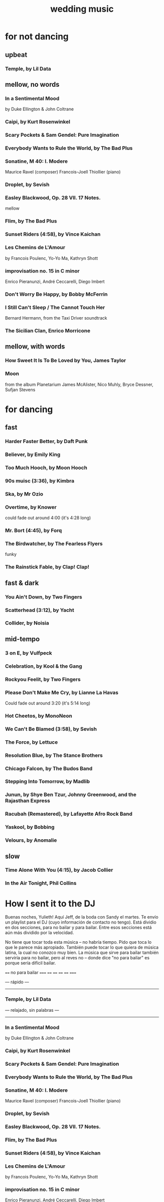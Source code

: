 :PROPERTIES:
:ID:       f0eef493-1121-4c33-ba96-a9b20969a103
:END:
#+title: wedding music
* for not dancing
** upbeat
*** Temple, by Lil Data
** mellow, no words
*** In a Sentimental Mood
    by Duke Ellington & John Coltrane
*** Caipi, by Kurt Rosenwinkel
*** Scary Pockets & Sam Gendel: Pure Imagination
*** Everybody Wants to Rule the World, by The Bad Plus
*** Sonatine, M 40: I. Modere
    Maurice Ravel (composer)
    Francois-Joell Thiollier (piano)
*** Droplet, by Sevish
*** Easley Blackwood, Op. 28 VII. 17 Notes.
    mellow
*** Flim, by The Bad Plus
*** Sunset Riders (4:58), by Vince Kaichan
*** Les Chemins de L'Amour
    by Francois Poulenc, Yo-Yo Ma, Kathryn Shott
*** improvisation no. 15 in C minor
    Enrico Pieranunzi, André Ceccarelli, Diego Imbert
*** Don't Worry Be Happy, by Bobby McFerrin
*** I Still Can't Sleep / The Cannot Touch Her
    Bernard Hermann, from the Taxi Driver soundtrack
*** The Sicilian Clan, Enrico Morricone
** mellow, with words
*** How Sweet It Is To Be Loved by You, James Taylor
*** Moon
    from the album Planetarium
    James McAlister, Nico Muhly, Bryce Dessner, Sufjan Stevens
* for dancing
** fast
*** Harder Faster Better, by Daft Punk
*** Believer, by Emily King
*** Too Much Hooch, by Moon Hooch
*** 90s muisc (3:36), by Kimbra
*** Ska, by Mr Ozio
*** Overtime, by Knower
    could fade out around 4:00 (it's 4:28 long)
*** Mr. Bort (4:45), by Forq
*** The Birdwatcher, by The Fearless Flyers
    funky
*** The Rainstick Fable, by Clap! Clap!
** fast & dark
*** You Ain't Down, by Two Fingers
*** Scatterhead (3:12), by Yacht
*** Collider, by Noisia
** mid-tempo
*** 3 on E, by Vulfpeck
*** Celebration, by Kool & the Gang
*** Rockyou Feelit, by Two Fingers
*** Please Don't Make Me Cry, by Lianne La Havas
    Could fade out around 3:20 (it's 5:14 long)
*** Hot Cheetos, by MonoNeon
*** We Can't Be Blamed (3:58), by Sevish
*** The Force, by Lettuce
*** Resolution Blue, by The Stance Brothers
*** Chicago Falcon, by The Budos Band
*** Stepping Into Tomorrow, by Madlib
*** Junun, by Shye Ben Tzur, Johnny Greenwood, and the Rajasthan Express
*** Racubah (Remastered), by Lafayette Afro Rock Band
*** Yaskool, by Bobbing
*** Velours, by Anomalie
** slow
*** Time Alone With You (4:15), by Jacob Collier
*** In the Air Tonight, Phil Collins
* How I sent it to the DJ
Buenas noches, Yulieth! Aquí Jeff, de la boda con Sandy el martes. Te envío un playlist para el DJ (cuyo información de contacto no tengo). Está dividio en dos secciones, para no bailar y para bailar. Entre esos secciones está aún más dividido por la velocidad.

No tiene que tocar toda esta música -- no habría tiempo. Pido que toca lo que le parece más apropiado. También puede tocar lo que quiera de música latina, la cual no conozco muy bien. La música que sirve para bailar también serviría para no bailar, pero al reves no -- donde dice "no para bailar" es porque sería difícil bailar.

==== no para bailar =====
==== ==== ==== ==== =====

--- rápido ---
--------------
*** Temple, by Lil Data

--- relajado, sin palabras ---
------------------------------
*** In a Sentimental Mood
    by Duke Ellington & John Coltrane
*** Caipi, by Kurt Rosenwinkel
*** Scary Pockets & Sam Gendel: Pure Imagination
*** Everybody Wants to Rule the World, by The Bad Plus
*** Sonatine, M 40: I. Modere
    Maurice Ravel (composer)
    Francois-Joell Thiollier (piano)
*** Droplet, by Sevish
*** Easley Blackwood, Op. 28 VII. 17 Notes.
*** Flim, by The Bad Plus
*** Sunset Riders (4:58), by Vince Kaichan
*** Les Chemins de L'Amour
    by Francois Poulenc, Yo-Yo Ma, Kathryn Shott
*** improvisation no. 15 in C minor
    Enrico Pieranunzi, André Ceccarelli, Diego Imbert
*** Don't Worry Be Happy, by Bobby McFerrin
*** I Still Can't Sleep / The Cannot Touch Her
    Bernard Hermann, from the Taxi Driver soundtrack
*** The Sicilian Clan, Enrico Morricone

--- relajado, con palabras ---
------------------------------
*** How Sweet It Is To Be Loved by You, James Taylor
*** Moon
    from the album Planetarium
    James McAlister, Nico Muhly, Bryce Dessner, Sufjan Stevens


==== para bailar === ====
==== ==== ==== ==== =====

--- rápido ---
--------------
*** Harder Faster Better, by Daft Punk
*** Believer, by Emily King
*** Too Much Hooch, by Moon Hooch
*** 90s muisc (3:36), by Kimbra
*** Ska, by Mr Ozio
*** Overtime, by Knower
    could fade out around 4:00 (it's 4:28 long)
*** Mr. Bort (4:45), by Forq
*** The Birdwatcher, by The Fearless Flyers
    funky
*** The Rainstick Fable, by Clap! Clap!

--- rápido & oscuro ---
-----------------------
*** You Ain't Down, by Two Fingers
*** Scatterhead (3:12), by Yacht
*** Collider, by Noisia

-- moderado ----
----------------
*** 3 on E, by Vulfpeck
*** Celebration, by Kool & the Gang
*** Rockyou Feelit, by Two Fingers
*** Please Don't Make Me Cry, by Lianne La Havas
    Could fade out around 3:20 (it's 5:14 long)
*** Hot Cheetos, by MonoNeon
*** We Can't Be Blamed (3:58), by Sevish
*** The Force, by Lettuce
*** Resolution Blue, by The Stance Brothers
*** Chicago Falcon, by The Budos Band
*** Stepping Into Tomorrow, by Madlib
*** Junun, by Shye Ben Tzur, Johnny Greenwood, and the Rajasthan Express
*** Racubah (Remastered), by Lafayette Afro Rock Band
*** Yaskool, by Bobbing
*** Velours, by Anomalie

--- lento ---
-------------
*** In the Air Tonight, Phil Collins
*** Time Alone With You (4:15), by Jacob Collier
